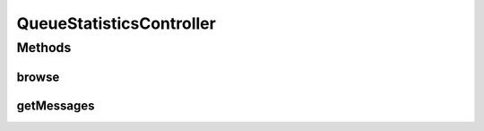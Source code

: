 .. java:import:: org.motechproject.admin.domain QueueMessage

.. java:import:: org.motechproject.commons.api Tenant

.. java:import:: org.motechproject.admin.domain QueueMBean

.. java:import:: org.motechproject.admin.jmx MBeanService

.. java:import:: org.springframework.beans.factory.annotation Autowired

.. java:import:: org.springframework.beans.factory.annotation Qualifier

.. java:import:: org.springframework.http MediaType

.. java:import:: org.springframework.stereotype Controller

.. java:import:: org.springframework.web.bind.annotation RequestMapping

.. java:import:: org.springframework.web.bind.annotation RequestParam

.. java:import:: org.springframework.web.bind.annotation ResponseBody

.. java:import:: java.util Collections

.. java:import:: java.util List

QueueStatisticsController
=========================

.. java:package:: org.motechproject.admin.web.controller
   :noindex:

.. java:type:: @Controller public class QueueStatisticsController

Methods
-------
browse
^^^^^^

.. java:method:: @RequestMapping @ResponseBody public List<QueueMBean> browse()
   :outertype: QueueStatisticsController

getMessages
^^^^^^^^^^^

.. java:method:: @RequestMapping @ResponseBody public List<QueueMessage> getMessages(String queueName)
   :outertype: QueueStatisticsController


